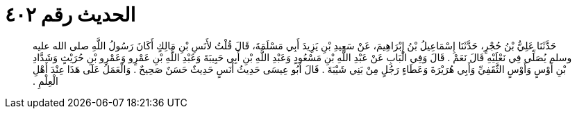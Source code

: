 
= الحديث رقم ٤٠٢

[quote.hadith]
حَدَّثَنَا عَلِيُّ بْنُ حُجْرٍ، حَدَّثَنَا إِسْمَاعِيلُ بْنُ إِبْرَاهِيمَ، عَنْ سَعِيدِ بْنِ يَزِيدَ أَبِي مَسْلَمَةَ، قَالَ قُلْتُ لأَنَسِ بْنِ مَالِكٍ أَكَانَ رَسُولُ اللَّهِ صلى الله عليه وسلم يُصَلِّي فِي نَعْلَيْهِ قَالَ نَعَمْ ‏.‏ قَالَ وَفِي الْبَابِ عَنْ عَبْدِ اللَّهِ بْنِ مَسْعُودٍ وَعَبْدِ اللَّهِ بْنِ أَبِي حَبِيبَةَ وَعَبْدِ اللَّهِ بْنِ عَمْرٍو وَعَمْرِو بْنِ حُرَيْثٍ وَشَدَّادِ بْنِ أَوْسٍ وَأَوْسٍ الثَّقَفِيِّ وَأَبِي هُرَيْرَةَ وَعَطَاءٍ رَجُلٍ مِنْ بَنِي شَيْبَةَ ‏.‏ قَالَ أَبُو عِيسَى حَدِيثُ أَنَسٍ حَدِيثٌ حَسَنٌ صَحِيحٌ ‏.‏ وَالْعَمَلُ عَلَى هَذَا عِنْدَ أَهْلِ الْعِلْمِ ‏.‏